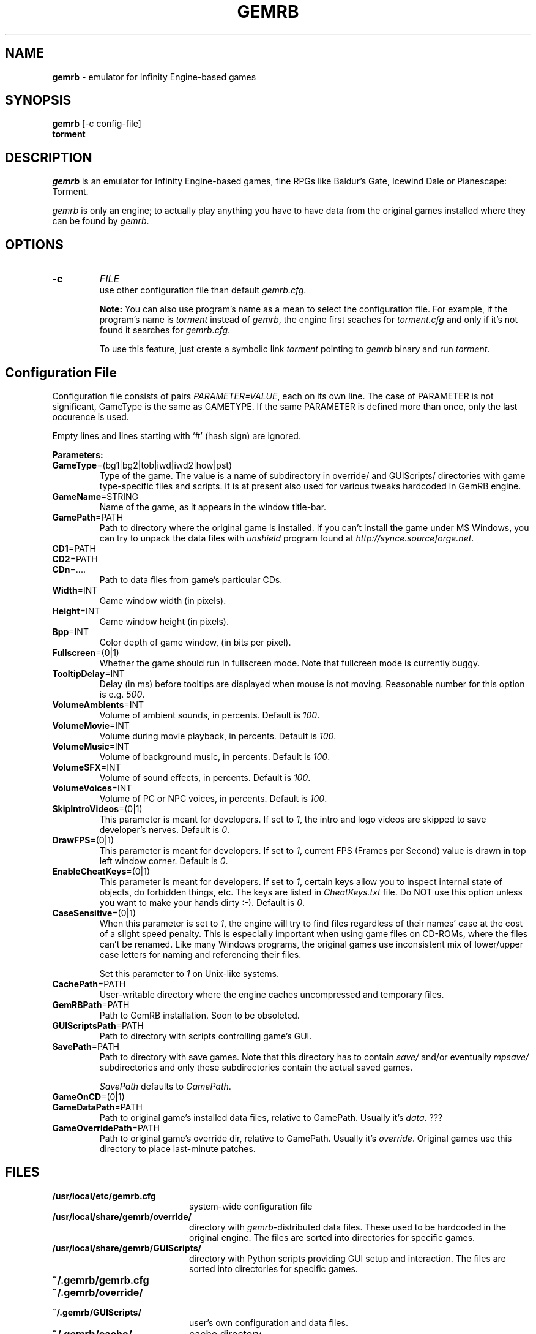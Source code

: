 .\"Title and section
.TH GEMRB 1

.\"###################################################
.SH NAME 
.B gemrb
\- emulator for Infinity Engine-based games

.\"###################################################
.SH SYNOPSIS
.B gemrb
[-c config-file]
.br
.B torment
.br

.\"###################################################
.SH DESCRIPTION
.I gemrb
is an emulator for Infinity Engine-based games, fine RPGs like Baldur's Gate,
Icewind Dale or Planescape: Torment. 

.I gemrb
is only an engine; to actually play anything you have to have 
data from the original games installed where they can be found by 
.IR gemrb .

.\"###################################################
.SH OPTIONS
.TP
.B \-c
.I FILE
.br
use other configuration file than default
.IR gemrb.cfg .  

.B Note:
You can also use program's name as a mean to select the configuration file.
For example, if the program's name is 
.I torment 
instead of
.IR gemrb ,
the engine first seaches for 
.I torment.cfg 
and only if it's not found it searches for 
.IR gemrb.cfg .

To use this feature, just create a symbolic link
.I torment
pointing to
.I gemrb
binary and run
.IR torment .

.\"###################################################
.SH Configuration File
.PD 0
Configuration file consists of pairs
.IR PARAMETER=VALUE ,
each on its own line. The case of PARAMETER is not significant, 
GameType is the same as GAMETYPE. If the same PARAMETER is defined 
more than once, only the last occurence is used.

Empty lines and lines starting with `#' (hash sign) are ignored.

.B Parameters:

.TP
.BR GameType =(bg1|bg2|tob|iwd|iwd2|how|pst)
Type of the game. The value is a name of subdirectory in override/ 
and GUIScripts/ directories
with game type-specific files and scripts. It is at present also used
for various tweaks hardcoded in GemRB engine.

.TP
.BR GameName =STRING
Name of the game, as it appears in the window title-bar.

.TP
.BR GamePath =PATH
Path to directory where the original game is installed. If you can't
install the game under MS Windows, you can try to unpack the data files
with 
.I unshield
program found at 
.IR http://synce.sourceforge.net .

.TP
.BR CD1 =PATH
.TP
.BR CD2 =PATH
.TP
.BR CDn =....
Path to data files from game's particular CDs.

.\".TP
.\".BR INIConfig =FILE
.\"Name of the game's INI file, relative to 
.\".IR GamePath .
.\"E.g. for Baldur's Gate game it is baldur.ini.


.TP
.BR Width =INT
Game window width (in pixels).

.TP
.BR Height =INT
Game window height (in pixels).

.TP
.BR Bpp =INT
Color depth of game window, (in bits per pixel).

.TP
.BR Fullscreen =(0|1)
Whether the game should run in fullscreen mode. Note that fullcreen mode is
currently buggy.

.\".TP
.\".BR ForceStereo =(0|1)
.\"Some older games such as BG1 and PST need this parameter to be 
.\".IR 1 .
.\"For other game types set it to
.\".IR 0 .

.TP
.BR TooltipDelay =INT
Delay (in ms) before tooltips are displayed when mouse is not moving.
Reasonable number for this option is e.g.
.IR 500 .

.TP
.BR VolumeAmbients =INT
Volume of ambient sounds, in percents. Default is
.IR 100 .

.TP
.BR VolumeMovie =INT
Volume during movie playback, in percents. Default is
.IR 100 .

.TP
.BR VolumeMusic =INT
Volume of background music, in percents. Default is
.IR 100 .

.TP
.BR VolumeSFX =INT
Volume of sound effects, in percents. Default is
.IR 100 .

.TP
.BR VolumeVoices =INT
Volume of PC or NPC voices, in percents. Default is
.IR 100 .


.TP
.BR SkipIntroVideos =(0|1)
This parameter is meant for developers. If set to
.IR 1 ,
the intro and logo videos are skipped to save developer's nerves. Default is
.IR 0 .

.TP
.BR DrawFPS =(0|1)
This parameter is meant for developers. If set to
.IR 1 ,
current FPS (Frames per Second) value is drawn in top left window corner. Default is
.IR 0 .

.TP
.BR EnableCheatKeys =(0|1)
This parameter is meant for developers. If set to
.IR 1 ,
certain keys allow you to inspect internal state of objects, do forbidden things, etc. The keys are listed in 
.I CheatKeys.txt
file. Do NOT use this option unless you want to make your hands dirty :-). Default is
.IR 0 .

.TP
.BR CaseSensitive =(0|1)
When 
this parameter is set to 
.IR 1 ,
the engine will try to find files regardless of their names' case at the cost
of a slight speed penalty. This is especially important when using
game files on CD-ROMs, where the files can't be renamed. Like 
many Windows programs, the original games use inconsistent mix
of lower/upper case letters for naming and referencing their files. 

Set this parameter to 
.I 1
on Unix-like systems.

.\".TP
.\".BR AllStringsTagged =(0|1)
.\"Whether the game should replace tags like <PAGE> or <points> with
.\"their values. Should be always
.\".IR 1 .
.\"This flag will be removed soon.

.\".TP
.\".BR IgnoreButtonFrames =(0|1)
.\"Buttons in PST usually have zeros for frame indices for selected and
.\"disabled states (which should usually be 2 and 3). Setting this to
.\".IR 1 .
.\"makes GemRB ignore the zeroed indices and just use 2 and 3.

.TP
.BR CachePath =PATH
User-writable directory where the engine caches uncompressed and temporary
files.

.TP
.BR GemRBPath =PATH
Path to GemRB installation. Soon to be obsoleted.

.TP
.BR GUIScriptsPath =PATH
Path to directory with scripts controlling game's GUI. 

.TP
.BR SavePath =PATH
Path to directory with save games. Note that this directory has to
contain 
.I save/
and/or eventually
.I mpsave/
subdirectories and only these subdirectories contain the actual
saved games.

.I SavePath
defaults to
.IR GamePath .

.TP
.BR GameOnCD =(0|1)


.TP
.BR GameDataPath =PATH
Path to original game's installed data files, relative to GamePath.
Usually it's 
.IR data .
???

.TP
.BR GameOverridePath =PATH
Path to original game's override dir, relative to GamePath.
Usually it's 
.IR override .
Original games use this directory to place last-minute patches.

.\"###################################################
.SH FILES
.PD 0
.TP 20
.B /usr/local/etc/gemrb.cfg
system-wide configuration file

.TP
.B /usr/local/share/gemrb/override/
directory with 
.IR gemrb -distributed
data files. These used to be hardcoded in the original engine. The files
are sorted into directories for specific games.

.TP
.B /usr/local/share/gemrb/GUIScripts/
directory with Python scripts providing GUI setup and interaction. The files
are sorted into directories for specific games.

.TP
.B ~/.gemrb/gemrb.cfg
.TP
.B ~/.gemrb/override/
.TP
.B ~/.gemrb/GUIScripts/
user's own configuration and data files.
.TP
.B ~/.gemrb/cache/
cache directory
.PD

.\"###################################################
.SH BUGS
Many.
.I gemrb
is still in an early development stage and not nearly complete. 

If you stumble over something which is supposed to work, either make a bug report
at ...... or come to IRC channel 
.I #GemRB
at FreeNode.

.\"###################################################
.SH AUTHOR
The GemRB Project development team at http://gemrb.sourceforge.net

.\"###################################################
.SH COPYING
Copyright (C) 2003 The GemRB Project

This program is free software; you can redistribute it and/or
modify it under the terms of the GNU General Public License
as published by the Free Software Foundation; either version 2
of the License, or (at your option) any later version.

This program is distributed in the hope that it will be useful,
but WITHOUT ANY WARRANTY; without even the implied warranty of
MERCHANTABILITY or FITNESS FOR A PARTICULAR PURPOSE.  See the
GNU General Public License for more details.

You should have received a copy of the GNU General Public License
along with this program; if not, write to the Free Software
Foundation, Inc., 59 Temple Place - Suite 330, Boston, MA  02111-1307, USA.

.\"###################################################
.\"End of file gemrb.man